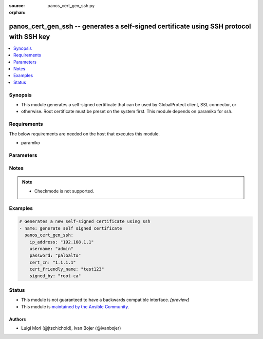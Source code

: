 :source: panos_cert_gen_ssh.py

:orphan:

.. _panos_cert_gen_ssh_module:


panos_cert_gen_ssh -- generates a self-signed certificate using SSH protocol with SSH key
+++++++++++++++++++++++++++++++++++++++++++++++++++++++++++++++++++++++++++++++++++++++++

.. versionadded:: 2.3

.. contents::
   :local:
   :depth: 1


Synopsis
--------
- This module generates a self-signed certificate that can be used by GlobalProtect client, SSL connector, or
- otherwise. Root certificate must be preset on the system first. This module depends on paramiko for ssh.



Requirements
------------
The below requirements are needed on the host that executes this module.

- paramiko


Parameters
----------

.. raw:: html

    <table  border=0 cellpadding=0 class="documentation-table">
        <tr>
            <th colspan="1">Parameter</th>
            <th>Choices/<font color="blue">Defaults</font></th>
                        <th width="100%">Comments</th>
        </tr>
                    <tr>
                                                                <td colspan="1">
                    <b>cert_cn</b>
                    <div style="font-size: small">
                        <span style="color: purple">-</span>
                         / <span style="color: red">required</span>                    </div>
                                    </td>
                                <td>
                                                                                                                                                                    <b>Default:</b><br/><div style="color: blue">null</div>
                                    </td>
                                                                <td>
                                                                        <div>Certificate CN (common name) embedded in the certificate signature.</div>
                                                                                </td>
            </tr>
                                <tr>
                                                                <td colspan="1">
                    <b>cert_friendly_name</b>
                    <div style="font-size: small">
                        <span style="color: purple">-</span>
                         / <span style="color: red">required</span>                    </div>
                                    </td>
                                <td>
                                                                                                                                                                    <b>Default:</b><br/><div style="color: blue">null</div>
                                    </td>
                                                                <td>
                                                                        <div>Human friendly certificate name (not CN but just a friendly name).</div>
                                                                                </td>
            </tr>
                                <tr>
                                                                <td colspan="1">
                    <b>ip_address</b>
                    <div style="font-size: small">
                        <span style="color: purple">-</span>
                         / <span style="color: red">required</span>                    </div>
                                    </td>
                                <td>
                                                                                                                                                                    <b>Default:</b><br/><div style="color: blue">null</div>
                                    </td>
                                                                <td>
                                                                        <div>IP address (or hostname) of PAN-OS device being configured.</div>
                                                                                </td>
            </tr>
                                <tr>
                                                                <td colspan="1">
                    <b>key_filename</b>
                    <div style="font-size: small">
                        <span style="color: purple">-</span>
                         / <span style="color: red">required</span>                    </div>
                                    </td>
                                <td>
                                                                                                                                                                    <b>Default:</b><br/><div style="color: blue">null</div>
                                    </td>
                                                                <td>
                                                                        <div>Location of the filename that is used for the auth. Either <em>key_filename</em> or <em>password</em> is required.</div>
                                                                                </td>
            </tr>
                                <tr>
                                                                <td colspan="1">
                    <b>password</b>
                    <div style="font-size: small">
                        <span style="color: purple">-</span>
                         / <span style="color: red">required</span>                    </div>
                                    </td>
                                <td>
                                                                                                                                                                    <b>Default:</b><br/><div style="color: blue">null</div>
                                    </td>
                                                                <td>
                                                                        <div>Password credentials to use for auth. Either <em>key_filename</em> or <em>password</em> is required.</div>
                                                                                </td>
            </tr>
                                <tr>
                                                                <td colspan="1">
                    <b>rsa_nbits</b>
                    <div style="font-size: small">
                        <span style="color: purple">-</span>
                                            </div>
                                    </td>
                                <td>
                                                                                                                                                                    <b>Default:</b><br/><div style="color: blue">"2048"</div>
                                    </td>
                                                                <td>
                                                                        <div>Number of bits used by the RSA algorithm for the certificate generation.</div>
                                                                                </td>
            </tr>
                                <tr>
                                                                <td colspan="1">
                    <b>signed_by</b>
                    <div style="font-size: small">
                        <span style="color: purple">-</span>
                         / <span style="color: red">required</span>                    </div>
                                    </td>
                                <td>
                                                                                                                                                                    <b>Default:</b><br/><div style="color: blue">null</div>
                                    </td>
                                                                <td>
                                                                        <div>Undersigning authority (CA) that MUST already be presents on the device.</div>
                                                                                </td>
            </tr>
                                <tr>
                                                                <td colspan="1">
                    <b>username</b>
                    <div style="font-size: small">
                        <span style="color: purple">-</span>
                                            </div>
                                    </td>
                                <td>
                                                                                                                                                                    <b>Default:</b><br/><div style="color: blue">"admin"</div>
                                    </td>
                                                                <td>
                                                                        <div>User name to use for auth. Default is admin.</div>
                                                                                </td>
            </tr>
                        </table>
    <br/>


Notes
-----

.. note::
   - Checkmode is not supported.



Examples
--------

.. code-block:: yaml+jinja

    
    # Generates a new self-signed certificate using ssh
    - name: generate self signed certificate
      panos_cert_gen_ssh:
        ip_address: "192.168.1.1"
        username: "admin"
        password: "paloalto"
        cert_cn: "1.1.1.1"
        cert_friendly_name: "test123"
        signed_by: "root-ca"





Status
------




- This module is not guaranteed to have a backwards compatible interface. *[preview]*


- This module is `maintained by the Ansible Community <https://docs.ansible.com/ansible/latest/user_guide/modules_support.html#modules-support>`_.





Authors
~~~~~~~

- Luigi Mori (@jtschichold), Ivan Bojer (@ivanbojer)


